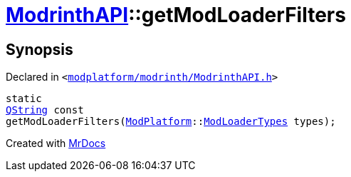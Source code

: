 [#ModrinthAPI-getModLoaderFilters]
= xref:ModrinthAPI.adoc[ModrinthAPI]::getModLoaderFilters
:relfileprefix: ../
:mrdocs:


== Synopsis

Declared in `&lt;https://github.com/PrismLauncher/PrismLauncher/blob/develop/launcher/modplatform/modrinth/ModrinthAPI.h#L54[modplatform&sol;modrinth&sol;ModrinthAPI&period;h]&gt;`

[source,cpp,subs="verbatim,replacements,macros,-callouts"]
----
static
xref:QString.adoc[QString] const
getModLoaderFilters(xref:ModPlatform.adoc[ModPlatform]::xref:ModPlatform/ModLoaderTypes.adoc[ModLoaderTypes] types);
----



[.small]#Created with https://www.mrdocs.com[MrDocs]#
